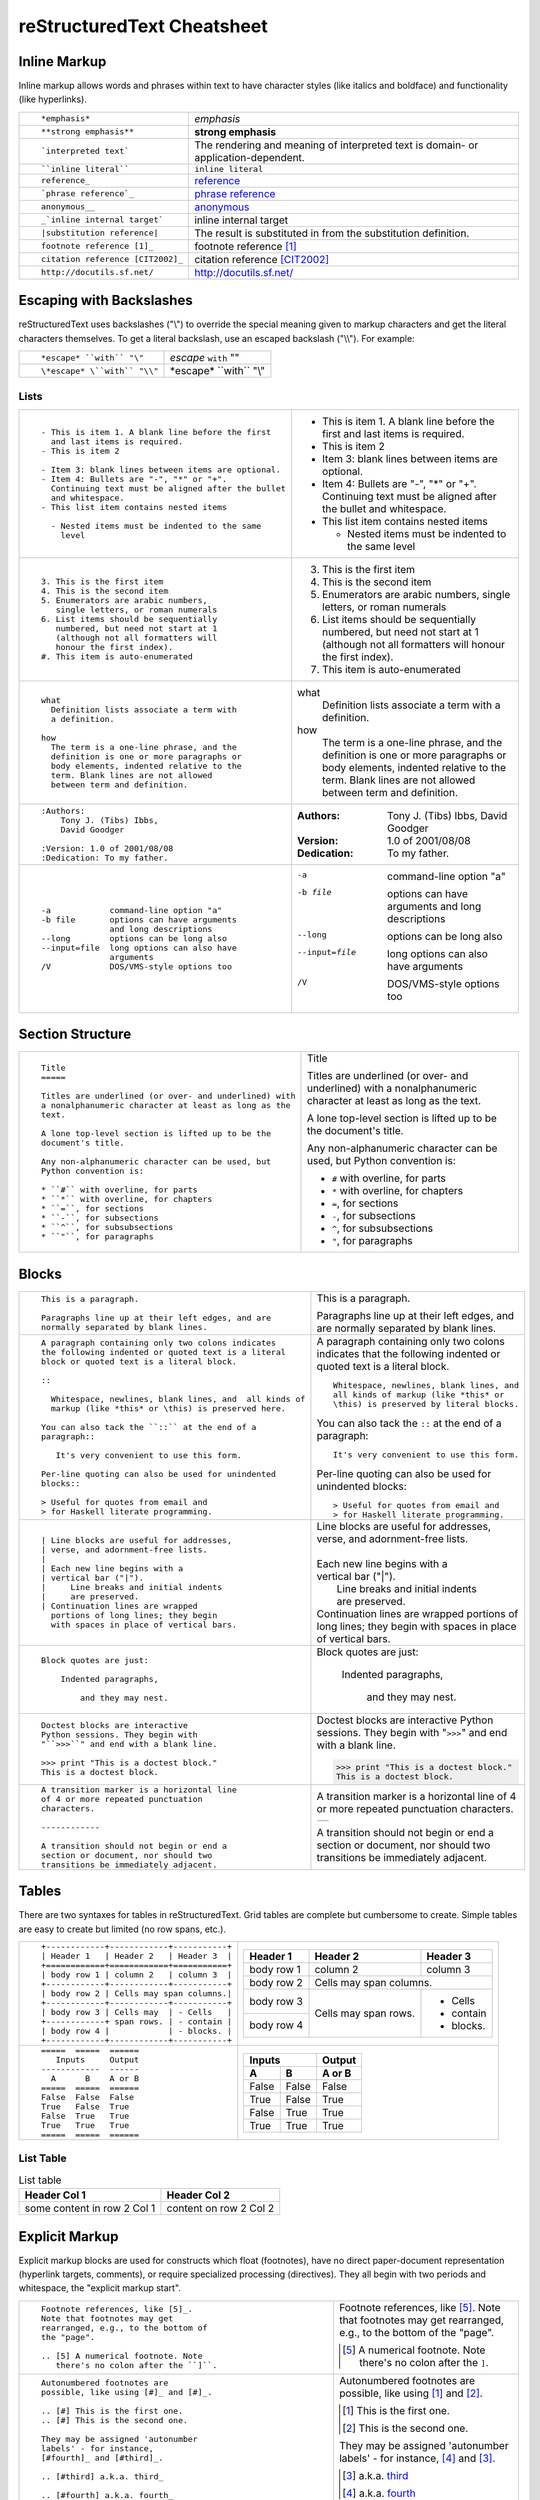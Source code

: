.. _rstCheatsheet:

.. role:: small

reStructuredText Cheatsheet 
##############################

Inline Markup
****************

Inline markup allows words and phrases within text to have character styles (like italics and boldface) and functionality (like hyperlinks).

+----------------------------------------------------------+------------------------------------------------+
| ::                                                       |                                                |
|                                                          |                                                |
|    *emphasis*                                            | *emphasis*                                     |
+----------------------------------------------------------+------------------------------------------------+
| ::                                                       |                                                |
|                                                          |                                                |
|    **strong emphasis**                                   | **strong emphasis**                            |
+----------------------------------------------------------+------------------------------------------------+
| ::                                                       | The rendering and meaning of interpreted text  |
|                                                          | is domain- or application-dependent.           |
|    `interpreted text`                                    |                                                |
+----------------------------------------------------------+------------------------------------------------+
| ::                                                       |                                                |
|                                                          |                                                |
|    ``inline literal``                                    | ``inline literal``                             |
+----------------------------------------------------------+------------------------------------------------+
| ::                                                       |                                                |
|                                                          |                                                |
|    reference_                                            | reference_                                     |
+----------------------------------------------------------+------------------------------------------------+
| ::                                                       |                                                |
|                                                          |                                                |
|    `phrase reference`_                                   | `phrase reference`_                            |
+----------------------------------------------------------+------------------------------------------------+
| ::                                                       |                                                |
|                                                          |                                                |
|    anonymous__                                           | anonymous__                                    |
+----------------------------------------------------------+------------------------------------------------+
| ::                                                       |                                                |
|                                                          |                                                |
|    _`inline internal target`                             | _`inline internal target`                      |
+----------------------------------------------------------+------------------------------------------------+
| ::                                                       | The result is substituted in from the          |
|                                                          | substitution definition.                       |
|    |substitution reference|                              |                                                |
+----------------------------------------------------------+------------------------------------------------+
| ::                                                       |                                                |
|                                                          |                                                |
|    footnote reference [1]_                               | footnote reference [1]_                        |
+----------------------------------------------------------+------------------------------------------------+
| ::                                                       |                                                |
|                                                          |                                                |
|    citation reference [CIT2002]_                         | citation reference [CIT2002]_                  |
+----------------------------------------------------------+------------------------------------------------+
| ::                                                       |                                                |
|                                                          |                                                |
|    http://docutils.sf.net/                               | http://docutils.sf.net/                        |
+----------------------------------------------------------+------------------------------------------------+

__ http://docutils.sourceforge.net/docs/user/rst/quickref.html#hyperlink-targets

.. _reference: http://docutils.sourceforge.net/docs/user/rst/quickref.html#hyperlink-targets

.. _phrase reference: http://docutils.sourceforge.net/docs/user/rst/quickref.html#hyperlink-targets

Escaping with Backslashes
***************************

reStructuredText uses backslashes ("\\") to override the special meaning given to markup characters and get
the literal characters themselves. To get a literal backslash, use an escaped backslash ("\\\\"). For example:

+----------------------------------------------------------+------------------------------------------------+
| ::                                                       |                                                |
|                                                          |                                                |
|    *escape* ``with`` "\"                                 | *escape* ``with`` "\"                          |
+----------------------------------------------------------+------------------------------------------------+
| ::                                                       |                                                |
|                                                          |                                                |
|    \*escape* \``with`` "\\"                              | \*escape* \``with`` "\\"                       |
+----------------------------------------------------------+------------------------------------------------+

Lists
-----

+----------------------------------------------------------+------------------------------------------------------+
| ::                                                       |                                                      |
|                                                          |                                                      |
|    - This is item 1. A blank line before the first       |    - This is item 1. A blank line before the first   |
|      and last items is required.                         |      and last items is required.                     |
|    - This is item 2                                      |    - This is item 2                                  |
|                                                          |                                                      |
|    - Item 3: blank lines between items are optional.     |    - Item 3: blank lines between items are optional. |
|    - Item 4: Bullets are "-", "*" or "+".                |    - Item 4: Bullets are "-", "*" or "+".            |
|      Continuing text must be aligned after the bullet    |      Continuing text must be aligned after the bullet|
|      and whitespace.                                     |      and whitespace.                                 |
|    - This list item contains nested items                |    - This list item contains nested items            |
|                                                          |                                                      |
|      - Nested items must be indented to the same         |      - Nested items must be indented to the same     |
|        level                                             |        level                                         |
+----------------------------------------------------------+------------------------------------------------------+
| ::                                                       |                                                      |
|                                                          |                                                      |
|    3. This is the first item                             |    3. This is the first item                         |
|    4. This is the second item                            |    4. This is the second item                        |
|    5. Enumerators are arabic numbers,                    |    5. Enumerators are arabic numbers,                |
|       single letters, or roman numerals                  |       single letters, or roman numerals              |
|    6. List items should be sequentially                  |    6. List items should be sequentially              |
|       numbered, but need not start at 1                  |       numbered, but need not start at 1              |
|       (although not all formatters will                  |       (although not all formatters will              |
|       honour the first index).                           |       honour the first index).                       |
|    #. This item is auto-enumerated                       |    #. This item is auto-enumerated                   |
+----------------------------------------------------------+------------------------------------------------------+
| ::                                                       |                                                      |
|                                                          |                                                      |
|    what                                                  |    what                                              |
|      Definition lists associate a term with              |      Definition lists associate a term with          |
|      a definition.                                       |      a definition.                                   |
|                                                          |                                                      |
|    how                                                   |    how                                               |
|      The term is a one-line phrase, and the              |      The term is a one-line phrase, and the          |
|      definition is one or more paragraphs or             |      definition is one or more paragraphs or         |
|      body elements, indented relative to the             |      body elements, indented relative to the         |
|      term. Blank lines are not allowed                   |      term. Blank lines are not allowed               |
|      between term and definition.                        |      between term and definition.                    |
+----------------------------------------------------------+------------------------------------------------------+
| ::                                                       |                                                      |
|                                                          |                                                      |
|    :Authors:                                             |    :Authors:                                         |
|        Tony J. (Tibs) Ibbs,                              |        Tony J. (Tibs) Ibbs,                          |
|        David Goodger                                     |        David Goodger                                 |
|                                                          |                                                      |
|    :Version: 1.0 of 2001/08/08                           |    :Version: 1.0 of 2001/08/08                       |
|    :Dedication: To my father.                            |    :Dedication: To my father.                        |
+----------------------------------------------------------+------------------------------------------------------+
| ::                                                       |                                                      |
|                                                          |                                                      |
|    -a            command-line option "a"                 |    -a            command-line option "a"             |
|    -b file       options can have arguments              |    -b file       options can have arguments          |
|                  and long descriptions                   |                  and long descriptions               |
|    --long        options can be long also                |    --long        options can be long also            |
|    --input=file  long options can also have              |    --input=file  long options can also have          |
|                  arguments                               |                  arguments                           |
|    /V            DOS/VMS-style options too               |    /V            DOS/VMS-style options too           |
+----------------------------------------------------------+------------------------------------------------------+

.. raw:: pdf

   Spacer 0 72

Section Structure
*********************

+----------------------------------------------------------+--------------------------------------------------------+
| ::                                                       |                                                        |
|                                                          |   .. class:: faketitle                                 |
|    Title                                                 |                                                        |
|    =====                                                 |   Title                                                |
|                                                          |                                                        |
|    Titles are underlined (or over- and underlined) with  |   Titles are underlined (or over- and underlined) with |
|    a nonalphanumeric character at least as long as the   |   a nonalphanumeric character at least as long as the  |
|    text.                                                 |   text.                                                |
|                                                          |                                                        |
|    A lone top-level section is lifted up to be the       |   A lone top-level section is lifted up to be the      |
|    document's title.                                     |   document's title.                                    |
|                                                          |                                                        |    
|    Any non-alphanumeric character can be used, but       |   Any non-alphanumeric character can be used, but      |
|    Python convention is:                                 |   Python convention is:                                |
|                                                          |                                                        |
|    * ``#`` with overline, for parts                      |   * ``#`` with overline, for parts                     |
|    * ``*`` with overline, for chapters                   |   * ``*`` with overline, for chapters                  |
|    * ``=``, for sections                                 |   * ``=``, for sections                                |
|    * ``-``, for subsections                              |   * ``-``, for subsections                             |
|    * ``^``, for subsubsections                           |   * ``^``, for subsubsections                          |
|    * ``"``, for paragraphs                               |   * ``"``, for paragraphs                              |
+----------------------------------------------------------+--------------------------------------------------------+

Blocks
*******

+---------------------------------------------------------------+------------------------------------------------------+
| ::                                                            |                                                      |
|                                                               |                                                      |
|    This is a paragraph.                                       | This is a paragraph.                                 |
|                                                               |                                                      |
|    Paragraphs line up at their left edges, and are            | Paragraphs line up at their left                     |
|    normally separated by blank lines.                         | edges, and are normally separated                    |
|                                                               | by blank lines.                                      |
+---------------------------------------------------------------+------------------------------------------------------+
| ::                                                            |                                                      |
|                                                               |                                                      |
|    A paragraph containing only two colons indicates           |    A paragraph containing only two colons            |
|    the following indented or quoted text is a literal         |    indicates that the following indented             |
|    block or quoted text is a literal block.                   |    or quoted text is a literal block.                |
|                                                               |                                                      |
|    ::                                                         |    ::                                                |
|                                                               |                                                      |
|      Whitespace, newlines, blank lines, and  all kinds of     |      Whitespace, newlines, blank lines, and          |
|      markup (like *this* or \this) is preserved here.         |      all kinds of markup (like *this* or             |
|                                                               |      \this) is preserved by literal blocks.          |
|    You can also tack the ``::`` at the end of a               |                                                      |
|    paragraph::                                                |    You can also tack the ``::`` at the end of a      |
|                                                               |    paragraph::                                       |
|       It's very convenient to use this form.                  |                                                      |
|                                                               |      It's very convenient to use this form.          |
|    Per-line quoting can also be used for unindented           |                                                      |
|    blocks::                                                   |    Per-line quoting can also be used for             |
|                                                               |    unindented blocks::                               |
|    > Useful for quotes from email and                         |                                                      |
|    > for Haskell literate programming.                        |    > Useful for quotes from email and                |
|                                                               |    > for Haskell literate programming.               |
+---------------------------------------------------------------+------------------------------------------------------+
| ::                                                            |                                                      |
|                                                               |                                                      |
|    | Line blocks are useful for addresses,                    |    | Line blocks are useful for addresses,           |
|    | verse, and adornment-free lists.                         |    | verse, and adornment-free lists.                |
|    |                                                          |    |                                                 |
|    | Each new line begins with a                              |    | Each new line begins with a                     |
|    | vertical bar ("|").                                      |    | vertical bar ("|").                             |
|    |     Line breaks and initial indents                      |    |     Line breaks and initial indents             |
|    |     are preserved.                                       |    |     are preserved.                              |
|    | Continuation lines are wrapped                           |    | Continuation lines are wrapped                  |
|      portions of long lines; they begin                       |      portions of long lines; they begin              |
|      with spaces in place of vertical bars.                   |      with spaces in place of vertical bars.          |
+---------------------------------------------------------------+------------------------------------------------------+
| ::                                                            |                                                      |
|                                                               |                                                      |
|   Block quotes are just:                                      |   Block quotes are just:                             |
|                                                               |                                                      |
|       Indented paragraphs,                                    |       Indented paragraphs,                           |
|                                                               |                                                      |
|           and they may nest.                                  |           and they may nest.                         |
+---------------------------------------------------------------+------------------------------------------------------+
| ::                                                            |                                                      |
|                                                               |                                                      |
|   Doctest blocks are interactive                              |   Doctest blocks are interactive                     |
|   Python sessions. They begin with                            |   Python sessions. They begin with                   |
|   "``>>>``" and end with a blank line.                        |   "``>>>``" and end with a blank line.               |
|                                                               |                                                      |
|   >>> print "This is a doctest block."                        |   >>> print "This is a doctest block."               |
|   This is a doctest block.                                    |   This is a doctest block.                           |
+---------------------------------------------------------------+------------------------------------------------------+
| ::                                                            |                                                      |
|                                                               |                                                      |
|   A transition marker is a horizontal line                    |   A transition marker is a horizontal line           |
|   of 4 or more repeated punctuation                           |   of 4 or more repeated punctuation                  |
|   characters.                                                 |   characters.                                        |
|                                                               |                                                      |
|   ------------                                                |   .. class:: faketrans                               |
|                                                               |                                                      |
|   A transition should not begin or end a                      |   +-----------+                                      |
|   section or document, nor should two                         |   |           |                                      |
|   transitions be immediately adjacent.                        |   +-----------+                                      |
|                                                               |                                                      |
|                                                               |                                                      |
|                                                               |   A transition should not begin or end a             |
|                                                               |   section or document, nor should two                |
|                                                               |   transitions be immediately adjacent.               |
+---------------------------------------------------------------+------------------------------------------------------+

.. raw:: pdf

   PageBreak

Tables
*********

There are two syntaxes for tables in reStructuredText. Grid tables are complete but cumbersome to create. Simple
tables are easy to create but limited (no row spans, etc.).

+---------------------------------------------------------------+------------------------------------------------------+
| ::                                                            |                                                      |
|                                                               |   .. class:: exampletable1                           |
|                                                               |                                                      |
|   +------------+------------+-----------+                     |   +------------+------------+-----------+            |
|   | Header 1   | Header 2   | Header 3  |                     |   | Header 1   | Header 2   | Header 3  |            |
|   +============+============+===========+                     |   +============+============+===========+            |
|   | body row 1 | column 2   | column 3  |                     |   | body row 1 | column 2   | column 3  |            |
|   +------------+------------+-----------+                     |   +------------+------------+-----------+            |
|   | body row 2 | Cells may span columns.|                     |   | body row 2 | Cells may span columns.|            |
|   +------------+------------+-----------+                     |   +------------+------------+-----------+            |
|   | body row 3 | Cells may  | - Cells   |                     |   | body row 3 | Cells may  | - Cells   |            |
|   +------------+ span rows. | - contain |                     |   +------------+ span rows. | - contain |            |
|   | body row 4 |            | - blocks. |                     |   | body row 4 |            | - blocks. |            |
|   +------------+------------+-----------+                     |   +------------+------------+-----------+            |
+---------------------------------------------------------------+------------------------------------------------------+
| ::                                                            |                                                      |
|                                                               |   .. class:: exampletable1                           |
|                                                               |                                                      |
|   =====  =====  ======                                        |   =====  =====  ======                               |
|      Inputs     Output                                        |      Inputs     Output                               |
|   ------------  ------                                        |   ------------  ------                               |
|     A      B    A or B                                        |     A      B    A or B                               |
|   =====  =====  ======                                        |   =====  =====  ======                               |
|   False  False  False                                         |   False  False  False                                |
|   True   False  True                                          |   True   False  True                                 |
|   False  True   True                                          |   False  True   True                                 |
|   True   True   True                                          |   True   True   True                                 |
|   =====  =====  ======                                        |   =====  =====  ======                               |
+---------------------------------------------------------------+------------------------------------------------------+

List Table 
--------------

.. list-table:: List table 
    :header-rows: 1

    * - Header Col 1
      - Header Col 2

    * - some content in row 2 Col 1
      - content on row 2 Col 2

.. list-table:: List table 2
    :header-rows: 1

    * - Syntax
      - Rendered as 
    
    * - ..
    
     - A simpler table

        .. exceltable:: Table caption
           :file: test.xls
           :header: 1
           :selection: A1:B3
      - ..

Explicit Markup
******************

Explicit markup blocks are used for constructs which float (footnotes), have no direct paper-document representation
(hyperlink targets, comments), or require specialized processing (directives).
They all begin with two periods and whitespace, the "explicit markup start".

+---------------------------------------------------------------+-------------------------------------------------------------+
| ::                                                            |                                                             |
|                                                               |                                                             |
|   Footnote references, like [5]_.                             |   Footnote references, like [5]_.                           |
|   Note that footnotes may get                                 |   Note that footnotes may get                               |
|   rearranged, e.g., to the bottom of                          |   rearranged, e.g., to the bottom of                        |
|   the "page".                                                 |   the "page".                                               |
|                                                               |                                                             |
|   .. [5] A numerical footnote. Note                           |   .. [5] A numerical footnote. Note                         |
|      there's no colon after the ``]``.                        |      there's no colon after the ``]``.                      |
+---------------------------------------------------------------+-------------------------------------------------------------+
| ::                                                            |                                                             |
|                                                               |                                                             |
|   Autonumbered footnotes are                                  |   Autonumbered footnotes are                                |
|   possible, like using [#]_ and [#]_.                         |   possible, like using [#]_ and [#]_.                       |
|                                                               |                                                             |
|   .. [#] This is the first one.                               |   .. [#] This is the first one.                             |
|   .. [#] This is the second one.                              |   .. [#] This is the second one.                            |
|                                                               |                                                             |
|   They may be assigned 'autonumber                            |   They may be assigned 'autonumber                          |
|   labels' - for instance,                                     |   labels' - for instance,                                   |
|   [#fourth]_ and [#third]_.                                   |   [#fourth]_ and [#third]_.                                 |
|                                                               |                                                             |
|   .. [#third] a.k.a. third_                                   |   .. [#third] a.k.a. third_                                 |
|                                                               |                                                             |
|   .. [#fourth] a.k.a. fourth_                                 |   .. [#fourth] a.k.a. fourth_                               |
+---------------------------------------------------------------+-------------------------------------------------------------+
| ::                                                            |                                                             |
|                                                               |                                                             |
|   Auto-symbol footnotes are also                              |   Auto-symbol footnotes are also                            |
|   possible, like this: [*]_ and [*]_.                         |   possible, like this: [*]_ and [*]_.                       |
|                                                               |                                                             |
|   .. [*] This is the first one.                               |   .. [*] This is the first one.                             |
|   .. [*] This is the second one.                              |   .. [*] This is the second one.                            |
+---------------------------------------------------------------+-------------------------------------------------------------+
| ::                                                            |                                                             |
|                                                               |                                                             |
|   Citation references, like [CIT2002]_.                       |   Citation references, like [CIT2002]_.                     |
|   Note that citations may get                                 |   Note that citations may get                               |
|   rearranged, e.g., to the bottom of                          |   rearranged, e.g., to the bottom of                        |
|   the "page".                                                 |   the "page".                                               |
|                                                               |                                                             |
|   .. [CIT2002] A citation                                     |   .. [CIT2002] A citation                                   |
|      (as often used in journals).                             |      (as often used in journals).                           |
|                                                               |                                                             |
|   Citation labels contain alphanumerics,                      |   Citation labels contain alphanumerics,                    |
|   underlines, hyphens and fullstops.                          |   underlines, hyphens and fullstops.                        |
|   Case is not significant.                                    |   Case is not significant.                                  |
|                                                               |                                                             |
|   Given a citation like [this]_, one                          |   Given a citation like [this]_, one                        |
|   can also refer to it like this_.                            |   can also refer to it like this_.                          |
|                                                               |                                                             |
|   .. [this] here.                                             |   .. [this] here.                                           |
+---------------------------------------------------------------+-------------------------------------------------------------+
| ::                                                            |                                                             |
|                                                               |                                                             |
|   External hyperlinks, like Python_.                          |   External hyperlinks, like Python_.                        |
|                                                               |                                                             |
|   .. _Python: http://www.python.org/                          |   .. _Python: http://www.python.org/                        |
+---------------------------------------------------------------+-------------------------------------------------------------+
| ::                                                            |                                                             |
|                                                               |                                                             |
|   External hyperlinks, like `Python                           |   External hyperlinks, like `Python                         |
|   <http://www.python.org/>`_.                                 |   <http://www.python.org/>`_.                               |
+---------------------------------------------------------------+-------------------------------------------------------------+
| ::                                                            |                                                             |
|                                                               |                                                             |
|   Internal crossreferences, like example_.                    |   Internal crossreferences, like example_.                  |
|                                                               |                                                             |
|   .. _example:                                                |   .. _example:                                              |
|                                                               |                                                             |
|   This is an example crossreference target.                   |   This is an example crossreference target.                 |
+---------------------------------------------------------------+-------------------------------------------------------------+
| ::                                                            |                                                             |
|                                                               |                                                             |
|   Python_ is `my favourite                                    |   Python_ is `my favourite                                  |
|   programming language`__.                                    |   programming language`__.                                  |
|                                                               |                                                             |
|   .. _Python: http://www.python.org/                          |   .. _Python: http://www.python.org/                        |
|                                                               |                                                             |
|   __ Python_                                                  |   __ Python_                                                |
+---------------------------------------------------------------+-------------------------------------------------------------+
| ::                                                            |   .. _titles are targets, too:                              |
|                                                               |   .. class:: faketitle                                      |
|   Titles are targets, too                                     |                                                             |
|   =======================                                     |   Titles are targets, too                                   |
|                                                               |                                                             |
|   Implict references, like `Titles are targets, too`_.        |   Implict references, like                                  |
|                                                               |   `Titles are targets, too`_.                               |
+---------------------------------------------------------------+-------------------------------------------------------------+
|                                                                                                                             |
|Directives are a general-purpose extension mechanism, a way of adding support for new constructs without adding              |
|new syntax. For a description of all standard directives, see reStructuredText Directives (http://is.gd/2Ecqh).              |
|                                                                                                                             |
+---------------------------------------------------------------+-------------------------------------------------------------+
| ::                                                            |                                                             |
|                                                               |                                                             |
|   For instance:                                               |   For instance:                                             |
|                                                               |                                                             |
|   .. image:: magnetic-balls.jpg                               |   .. image:: magnetic-balls.jpg                             |
|      :width: 40pt                                             |      :width: 40pt                                           |
|                                                               |                                                             |
+---------------------------------------------------------------+-------------------------------------------------------------+
|                                                                                                                             |
|                                                                                                                             |
| Substitutions are like inline directives, allowing graphics and arbitrary constructs within text.                           |
|                                                                                                                             |
+---------------------------------------------------------------+-------------------------------------------------------------+
| ::                                                            |                                                             |
|                                                               |                                                             |
|   The |biohazard| symbol must be used on containers used to   |   The |biohazard| symbol must be used on containers used to |
|   dispose of medical waste.                                   |   dispose of medical waste.                                 |
|                                                               |                                                             |
|   .. |biohazard| image:: biohazard.png                        |   .. |biohazard| image:: biohazard.png                      |
|      :align: middle                                           |      :align: middle                                         |
|      :width: 12                                               |      :width: 12                                             |
+---------------------------------------------------------------+-------------------------------------------------------------+
|                                                                                                                             |
| Any text which begins with an explicit markup start but doesn't use the syntax of any of the constructs above, is a comment.|
|                                                                                                                             |
+---------------------------------------------------------------+-------------------------------------------------------------+
| ::                                                            |                                                             |
|                                                               |                                                             |
|   .. This text will not be shown                              |   .. This text will not be shown                            |
|      (but, for instance, in HTML might be                     |      (but, for instance, in HTML might be                   |
|      rendered as an HTML comment)                             |      rendered as an HTML comment)                           |
+---------------------------------------------------------------+-------------------------------------------------------------+
| ::                                                            |                                                             |
|                                                               |                                                             |
|   An "empty comment" does not                                 |   An "empty comment" does not                               |
|   consume following blocks.                                   |   consume following blocks.                                 |
|   (An empty comment is ".." with                              |   (An empty comment is ".." with                            |
|   blank lines before and after.)                              |   blank lines before and after.)                            |
|                                                               |                                                             |
|   ..                                                          |   ..                                                        |
|                                                               |                                                             |
|           So this block is not "lost",                        |           So this block is not "lost",                      |
|           despite its indentation.                            |           despite its indentation.                          |
+---------------------------------------------------------------+-------------------------------------------------------------+

Credits
*********

.. class:: tablacreditos

+---------------------------------------+-------------------------------------------------------+
| CP Font from LiquiType:               | http://www.liquitype.com/workshop/type_design/cp-mono |
+---------------------------------------+-------------------------------------------------------+
| Magnetic Balls V2 image by fdecomite: | http://www.flickr.com/photos/fdecomite/2926556794/    |
+---------------------------------------+-------------------------------------------------------+
| Sponsored by Net Managers             | http://www.netmanagers.com.ar                         |
+---------------------------------------+-------------------------------------------------------+
| Typeset using rst2pdf                 | http://rst2pdf.googlecode.com                         |
+---------------------------------------+-------------------------------------------------------+


.. footer::


    +-------------------------------------------------------------------------------------------------------------------------------------------------------+---------------------------------------------------------------------+----------------------------------+-----------------------------------+
    | |copy| :small:`2009 Roberto Alsina <ralsina@netmanagers.com.ar>  /  Creative Commons Attribution-Noncommercial-Share Alike 2.5 Argentina License`     | |attrib| :small:`Based on quickref.txt from docutils`               | |noncomm| :small:`Non-Commercial`| |sharealike| :small:`Share Alike` |
    +-------------------------------------------------------------------------------------------------------------------------------------------------------+---------------------------------------------------------------------+----------------------------------+-----------------------------------+

.. |attrib| image:: attrib.png
   :width: 8pt
   :align: middle

.. |noncomm| image:: noncomm.png
   :width: 8pt
   :align: middle

.. |sharealike| image:: sharealike.png
   :width: 8pt
   :align: middle

.. |copy|   unicode:: U+000A9